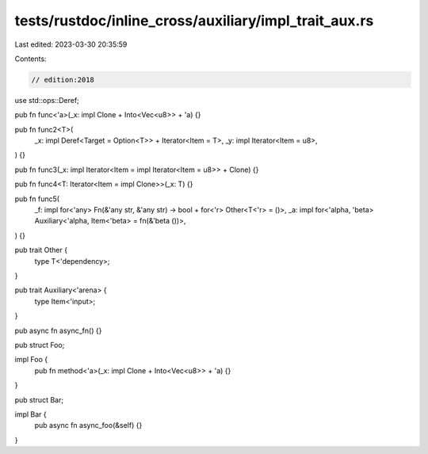 tests/rustdoc/inline_cross/auxiliary/impl_trait_aux.rs
======================================================

Last edited: 2023-03-30 20:35:59

Contents:

.. code-block:: rs

    // edition:2018

use std::ops::Deref;

pub fn func<'a>(_x: impl Clone + Into<Vec<u8>> + 'a) {}

pub fn func2<T>(
    _x: impl Deref<Target = Option<T>> + Iterator<Item = T>,
    _y: impl Iterator<Item = u8>,
) {}

pub fn func3(_x: impl Iterator<Item = impl Iterator<Item = u8>> + Clone) {}

pub fn func4<T: Iterator<Item = impl Clone>>(_x: T) {}

pub fn func5(
    _f: impl for<'any> Fn(&'any str, &'any str) -> bool + for<'r> Other<T<'r> = ()>,
    _a: impl for<'alpha, 'beta> Auxiliary<'alpha, Item<'beta> = fn(&'beta ())>,
) {}

pub trait Other {
    type T<'dependency>;
}

pub trait Auxiliary<'arena> {
    type Item<'input>;
}

pub async fn async_fn() {}

pub struct Foo;

impl Foo {
    pub fn method<'a>(_x: impl Clone + Into<Vec<u8>> + 'a) {}
}

pub struct Bar;

impl Bar {
    pub async fn async_foo(&self) {}
}


